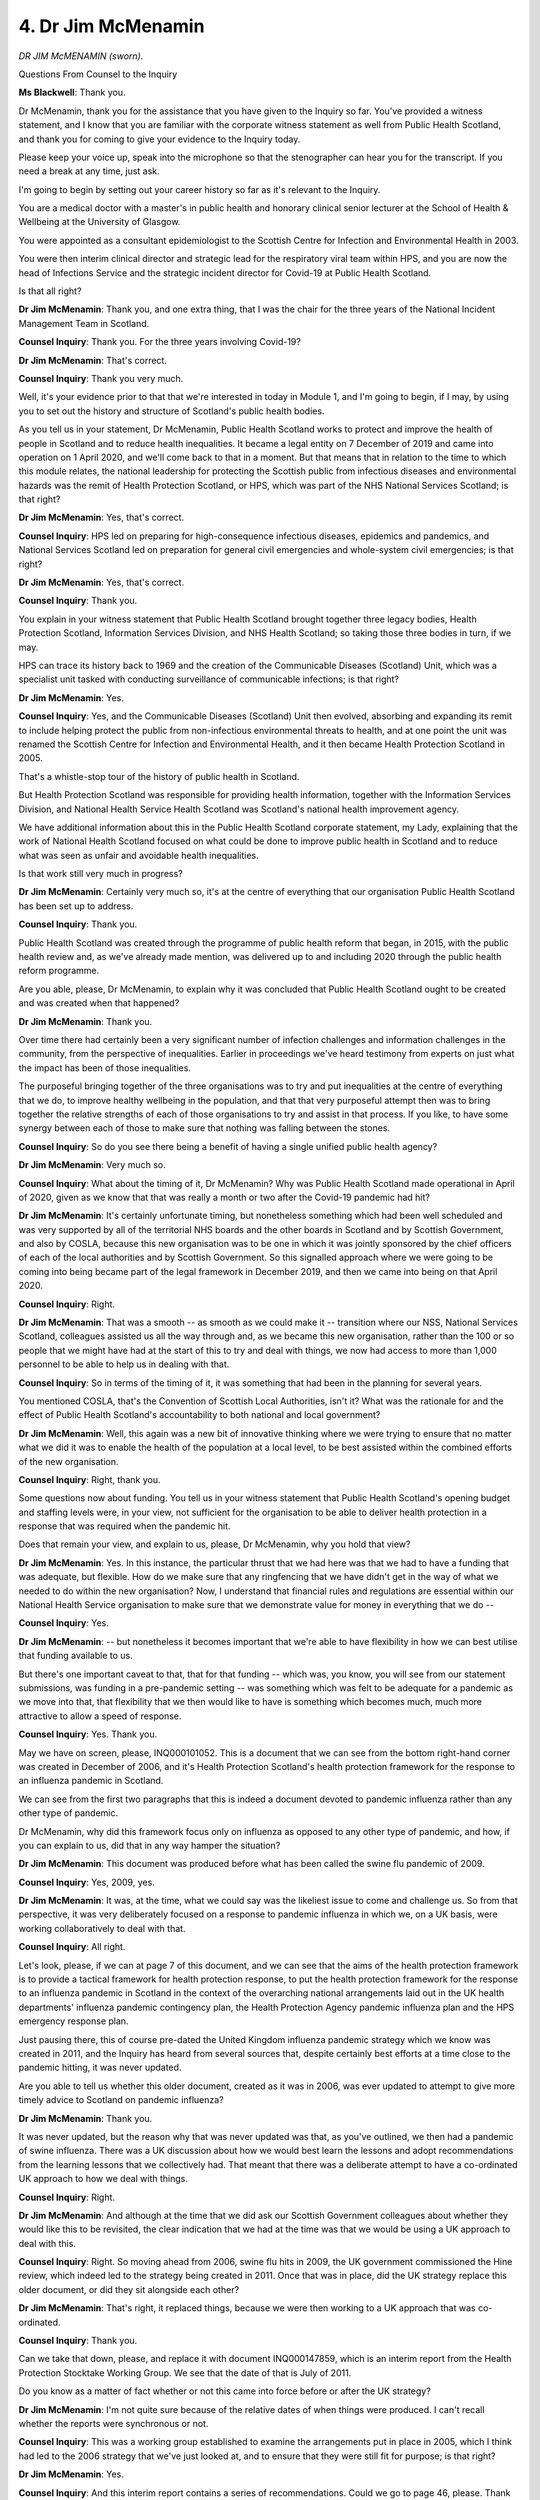 4. Dr Jim McMenamin
===================

*DR JIM McMENAMIN (sworn).*

Questions From Counsel to the Inquiry

**Ms Blackwell**: Thank you.

Dr McMenamin, thank you for the assistance that you have given to the Inquiry so far. You've provided a witness statement, and I know that you are familiar with the corporate witness statement as well from Public Health Scotland, and thank you for coming to give your evidence to the Inquiry today.

Please keep your voice up, speak into the microphone so that the stenographer can hear you for the transcript. If you need a break at any time, just ask.

I'm going to begin by setting out your career history so far as it's relevant to the Inquiry.

You are a medical doctor with a master's in public health and honorary clinical senior lecturer at the School of Health & Wellbeing at the University of Glasgow.

You were appointed as a consultant epidemiologist to the Scottish Centre for Infection and Environmental Health in 2003.

You were then interim clinical director and strategic lead for the respiratory viral team within HPS, and you are now the head of Infections Service and the strategic incident director for Covid-19 at Public Health Scotland.

Is that all right?

**Dr Jim McMenamin**: Thank you, and one extra thing, that I was the chair for the three years of the National Incident Management Team in Scotland.

**Counsel Inquiry**: Thank you. For the three years involving Covid-19?

**Dr Jim McMenamin**: That's correct.

**Counsel Inquiry**: Thank you very much.

Well, it's your evidence prior to that that we're interested in today in Module 1, and I'm going to begin, if I may, by using you to set out the history and structure of Scotland's public health bodies.

As you tell us in your statement, Dr McMenamin, Public Health Scotland works to protect and improve the health of people in Scotland and to reduce health inequalities. It became a legal entity on 7 December of 2019 and came into operation on 1 April 2020, and we'll come back to that in a moment. But that means that in relation to the time to which this module relates, the national leadership for protecting the Scottish public from infectious diseases and environmental hazards was the remit of Health Protection Scotland, or HPS, which was part of the NHS National Services Scotland; is that right?

**Dr Jim McMenamin**: Yes, that's correct.

**Counsel Inquiry**: HPS led on preparing for high-consequence infectious diseases, epidemics and pandemics, and National Services Scotland led on preparation for general civil emergencies and whole-system civil emergencies; is that right?

**Dr Jim McMenamin**: Yes, that's correct.

**Counsel Inquiry**: Thank you.

You explain in your witness statement that Public Health Scotland brought together three legacy bodies, Health Protection Scotland, Information Services Division, and NHS Health Scotland; so taking those three bodies in turn, if we may.

HPS can trace its history back to 1969 and the creation of the Communicable Diseases (Scotland) Unit, which was a specialist unit tasked with conducting surveillance of communicable infections; is that right?

**Dr Jim McMenamin**: Yes.

**Counsel Inquiry**: Yes, and the Communicable Diseases (Scotland) Unit then evolved, absorbing and expanding its remit to include helping protect the public from non-infectious environmental threats to health, and at one point the unit was renamed the Scottish Centre for Infection and Environmental Health, and it then became Health Protection Scotland in 2005.

That's a whistle-stop tour of the history of public health in Scotland.

But Health Protection Scotland was responsible for providing health information, together with the Information Services Division, and National Health Service Health Scotland was Scotland's national health improvement agency.

We have additional information about this in the Public Health Scotland corporate statement, my Lady, explaining that the work of National Health Scotland focused on what could be done to improve public health in Scotland and to reduce what was seen as unfair and avoidable health inequalities.

Is that work still very much in progress?

**Dr Jim McMenamin**: Certainly very much so, it's at the centre of everything that our organisation Public Health Scotland has been set up to address.

**Counsel Inquiry**: Thank you.

Public Health Scotland was created through the programme of public health reform that began, in 2015, with the public health review and, as we've already made mention, was delivered up to and including 2020 through the public health reform programme.

Are you able, please, Dr McMenamin, to explain why it was concluded that Public Health Scotland ought to be created and was created when that happened?

**Dr Jim McMenamin**: Thank you.

Over time there had certainly been a very significant number of infection challenges and information challenges in the community, from the perspective of inequalities. Earlier in proceedings we've heard testimony from experts on just what the impact has been of those inequalities.

The purposeful bringing together of the three organisations was to try and put inequalities at the centre of everything that we do, to improve healthy wellbeing in the population, and that that very purposeful attempt then was to bring together the relative strengths of each of those organisations to try and assist in that process. If you like, to have some synergy between each of those to make sure that nothing was falling between the stones.

**Counsel Inquiry**: So do you see there being a benefit of having a single unified public health agency?

**Dr Jim McMenamin**: Very much so.

**Counsel Inquiry**: What about the timing of it, Dr McMenamin? Why was Public Health Scotland made operational in April of 2020, given as we know that that was really a month or two after the Covid-19 pandemic had hit?

**Dr Jim McMenamin**: It's certainly unfortunate timing, but nonetheless something which had been well scheduled and was very supported by all of the territorial NHS boards and the other boards in Scotland and by Scottish Government, and also by COSLA, because this new organisation was to be one in which it was jointly sponsored by the chief officers of each of the local authorities and by Scottish Government. So this signalled approach where we were going to be coming into being became part of the legal framework in December 2019, and then we came into being on that April 2020.

**Counsel Inquiry**: Right.

**Dr Jim McMenamin**: That was a smooth -- as smooth as we could make it -- transition where our NSS, National Services Scotland, colleagues assisted us all the way through and, as we became this new organisation, rather than the 100 or so people that we might have had at the start of this to try and deal with things, we now had access to more than 1,000 personnel to be able to help us in dealing with that.

**Counsel Inquiry**: So in terms of the timing of it, it was something that had been in the planning for several years.

You mentioned COSLA, that's the Convention of Scottish Local Authorities, isn't it? What was the rationale for and the effect of Public Health Scotland's accountability to both national and local government?

**Dr Jim McMenamin**: Well, this again was a new bit of innovative thinking where we were trying to ensure that no matter what we did it was to enable the health of the population at a local level, to be best assisted within the combined efforts of the new organisation.

**Counsel Inquiry**: Right, thank you.

Some questions now about funding. You tell us in your witness statement that Public Health Scotland's opening budget and staffing levels were, in your view, not sufficient for the organisation to be able to deliver health protection in a response that was required when the pandemic hit.

Does that remain your view, and explain to us, please, Dr McMenamin, why you hold that view?

**Dr Jim McMenamin**: Yes. In this instance, the particular thrust that we had here was that we had to have a funding that was adequate, but flexible. How do we make sure that any ringfencing that we have didn't get in the way of what we needed to do within the new organisation? Now, I understand that financial rules and regulations are essential within our National Health Service organisation to make sure that we demonstrate value for money in everything that we do --

**Counsel Inquiry**: Yes.

**Dr Jim McMenamin**: -- but nonetheless it becomes important that we're able to have flexibility in how we can best utilise that funding available to us.

But there's one important caveat to that, that for that funding -- which was, you know, you will see from our statement submissions, was funding in a pre-pandemic setting -- was something which was felt to be adequate for a pandemic as we move into that, that flexibility that we then would like to have is something which becomes much, much more attractive to allow a speed of response.

**Counsel Inquiry**: Yes. Thank you.

May we have on screen, please, INQ000101052. This is a document that we can see from the bottom right-hand corner was created in December of 2006, and it's Health Protection Scotland's health protection framework for the response to an influenza pandemic in Scotland.

We can see from the first two paragraphs that this is indeed a document devoted to pandemic influenza rather than any other type of pandemic.

Dr McMenamin, why did this framework focus only on influenza as opposed to any other type of pandemic, and how, if you can explain to us, did that in any way hamper the situation?

**Dr Jim McMenamin**: This document was produced before what has been called the swine flu pandemic of 2009.

**Counsel Inquiry**: Yes, 2009, yes.

**Dr Jim McMenamin**: It was, at the time, what we could say was the likeliest issue to come and challenge us. So from that perspective, it was very deliberately focused on a response to pandemic influenza in which we, on a UK basis, were working collaboratively to deal with that.

**Counsel Inquiry**: All right.

Let's look, please, if we can at page 7 of this document, and we can see that the aims of the health protection framework is to provide a tactical framework for health protection response, to put the health protection framework for the response to an influenza pandemic in Scotland in the context of the overarching national arrangements laid out in the UK health departments' influenza pandemic contingency plan, the Health Protection Agency pandemic influenza plan and the HPS emergency response plan.

Just pausing there, this of course pre-dated the United Kingdom influenza pandemic strategy which we know was created in 2011, and the Inquiry has heard from several sources that, despite certainly best efforts at a time close to the pandemic hitting, it was never updated.

Are you able to tell us whether this older document, created as it was in 2006, was ever updated to attempt to give more timely advice to Scotland on pandemic influenza?

**Dr Jim McMenamin**: Thank you.

It was never updated, but the reason why that was never updated was that, as you've outlined, we then had a pandemic of swine influenza. There was a UK discussion about how we would best learn the lessons and adopt recommendations from the learning lessons that we collectively had. That meant that there was a deliberate attempt to have a co-ordinated UK approach to how we deal with things.

**Counsel Inquiry**: Right.

**Dr Jim McMenamin**: And although at the time that we did ask our Scottish Government colleagues about whether they would like this to be revisited, the clear indication that we had at the time was that we would be using a UK approach to deal with this.

**Counsel Inquiry**: Right. So moving ahead from 2006, swine flu hits in 2009, the UK government commissioned the Hine review, which indeed led to the strategy being created in 2011. Once that was in place, did the UK strategy replace this older document, or did they sit alongside each other?

**Dr Jim McMenamin**: That's right, it replaced things, because we were then working to a UK approach that was co-ordinated.

**Counsel Inquiry**: Thank you.

Can we take that down, please, and replace it with document INQ000147859, which is an interim report from the Health Protection Stocktake Working Group. We see that the date of that is July of 2011.

Do you know as a matter of fact whether or not this came into force before or after the UK strategy?

**Dr Jim McMenamin**: I'm not quite sure because of the relative dates of when things were produced. I can't recall whether the reports were synchronous or not.

**Counsel Inquiry**: This was a working group established to examine the arrangements put in place in 2005, which I think had led to the 2006 strategy that we've just looked at, and to ensure that they were still fit for purpose; is that right?

**Dr Jim McMenamin**: Yes.

**Counsel Inquiry**: And this interim report contains a series of recommendations. Could we go to page 46, please. Thank you. We can move through this quite quickly, but the recommendations relate firstly to capacity and resilience -- if we can scroll down, please -- roles and responsibilities, priorities and outcomes, governance, and consistency. Thank you.

This was an interim report. The final report which we can put up, please, at INQ000147828. Thank you. Can we go to page 44, please. Thank you very much. It sets out -- in fact can we go up to the previous page so that we can see what the columns ... there we are.

On the left-hand side I think we have the recommendations set out, and then the next column along, going from left to right, we can see whether the recommendation has made it into the final report from the interim report.

At the bottom, at number 34, page 42, we can see:

"Interchange should be arranged between staff of HPS and NHS boards and other activities considered to strengthen relationships and engender mutual respect and to help soften existing boundaries. This should include a wide range of activities including joint learning sessions; joint training and web-based initiatives."

If we move across we only see that that recommendation was in the interim report, but then in the right-hand column we have these words:

"MHPN, with the support of NHS boards and HPS ..."

Can you explain to us firstly, if you know, why this recommendation didn't make it into the final report, and what is meant by the bodies in the final column?

**Dr Jim McMenamin**: Perhaps in reverse order.

**Counsel Inquiry**: Okay.

**Dr Jim McMenamin**: The MHPN I guess here is a managed health protection network. What ultimately came out of that was the Scottish Health Protection Network, an obligant network of stakeholders coming together who were mutually working with each other, including local authorities, to ensure that we had addressed all of the challenges presented within health protection.

**Counsel Inquiry**: So Managed Health Protection Network, yes, and that -- this tells us that that organisation was working with the support of the NHS boards and HPS.

So does that mean that, because those systems were already in place, that recommendation didn't need to be taken forward to the final report? Is that how it worked?

**Dr Jim McMenamin**: Well, for many of these things, that we were taking them beyond that --

**Counsel Inquiry**: Right.

**Dr Jim McMenamin**: -- because, as I just suggested, that local authorities were now to become part and parcel of what we were trying to do, to make sure that local delivery was addressed.

**Counsel Inquiry**: Thank you.

Can we go to page 44, please, and highlight the entry under "Roles and responsibilities". Here we can see:

"There is a need to improve communication between HPS and NHS boards. Interchange should be arranged between staff in both directions, and other activities considered to strengthen relationships and engender mutual respect and to help soften existing boundaries. This should include a wide range of activities including joint learning sessions, joint training and web-based initiatives."

We can see on the right-hand side the assessment is that:

"The [Managed Health Protection Network] is of course designed to help achieve a sense of integration between all parts of a service and should therefore be expected to serve a function of improving relationships and communication. However, our recommendation on interchange and other activities should stand."

So this is how it appears in the table.

Is the impression being created, Dr McMenamin, that there was a difficulty perceived in terms of relationships between these bodies and, if so, how was that manifesting itself and what was the proposed solution in order to engender better relationships?

**Dr Jim McMenamin**: I think that the principal thing here that we were trying to address was a levelling up --

**Counsel Inquiry**: Right.

**Dr Jim McMenamin**: -- to try and ensure that experience at a national level and at a local level was interchangeable, that we could then see and learn from each other. The Scottish Health Protection Network began to have that purpose by having that sharing of learning and experience across all of the health protection functions within Scotland.

**Counsel Inquiry**: And would you say that, following on from this final report, things did begin to improve?

**Dr Jim McMenamin**: I think that it's certainly true that they were much improved as a consequence of the success of the Scottish Health Protection Network. That's not to say there are not continuing issues that we have had further effort to try and overcome.

**Counsel Inquiry**: All right, thank you very much. We can take that down now.

Concentrating for a moment on the wider programme of health protection reform in Scotland, you tell us in your witness statement that the creation of Public Health Scotland was indeed part of a wider programme of public health reform, and you go on to note that HPS colleagues, yourself included, advocated throughout the reform period for recognition of the importance of actions to protect the public from outbreaks of communicable disease and incidents involving non-communicable environmental hazards to public health.

Why was HPS required to advocate in that way?

**Dr Jim McMenamin**: I can offer you two potential answers to that, one which is a corporate one, and perhaps one a personal one.

**Counsel Inquiry**: Well, please do.

**Dr Jim McMenamin**: So from a corporate perspective, I think that what was important here was that we were trying to ensure that there was health protection having its place at a table when the key objectives that were then listed were not immediately ones that jumped out saying health protection was at the centre of things. We had a further discussion on an ongoing basis about this, and that health protection we were assured was at the centre of everything that we were doing.

On a personal note, that I can see that, yes, that was important that we continued to advocate for clinical and scientific leadership for health protection being important because we were mindful of the importance of instance outbreaks and, regrettably, pandemics.

**Counsel Inquiry**: All right, thank you.

May we look briefly, please, at INQ000102990, because moving forwards -- thank you very much -- this is the 2015 review of public health in Scotland. It was, as we can see, strengthening the function and refocusing action for a healthier Scotland, it had as its basis.

Can you provide a summary of this document, please? We can see that at the bottom, although it's headed 2015, it was actually produced finally in February of 2016.

**Dr Jim McMenamin**: Yes.

**Counsel Inquiry**: Tell us what this is about, please, Dr McMenamin.

**Dr Jim McMenamin**: So here, and coming back to our central rationale for what we were trying to do, it was important that we were trying to put health inequalities at the centre of everything that we were doing. You've heard already testimony from Bambra and Marmot about the stalling in life expectancy as one indicator of the health of the population. This was then occurring against this backdrop where we were very aware of the need to try and come together to address those health inequalities and hopefully to then have an increase in the healthy life expectancy of individuals.

**Counsel Inquiry**: All right.

Was there anything within this review about the involvement of public health in terms of laboratories?

**Dr Jim McMenamin**: Yes, this is -- and it's important, I think, here that there is an important distinction that I have to offer about what you may have already heard in testimony about, for the Health Protection Agency --

**Counsel Inquiry**: Yes.

**Dr Jim McMenamin**: -- for Public Health England, and then the UK Health Security Agency. Unlike the situation for all of those successor organisations, Public Health Scotland's role in the laboratory services management was in a commissioning role only.

**Counsel Inquiry**: Right.

**Dr Jim McMenamin**: So our opportunity then to have a great effort and discourse about that was certainly not something that was addressed in the main by this kind of document.

**Counsel Inquiry**: What role did HPS, and then later PHS, play in commissioning national microbiological reference laboratories? What role did it play?

**Dr Jim McMenamin**: So right up until the end of the time period for which we are discussing, this pre-pandemic --

**Counsel Inquiry**: Yes.

**Dr Jim McMenamin**: -- period, our role was limited in the main to this commissioning role for the national laboratories that would be doing reference work. That's unlike the situation then where much of the routine work might be offered through either a combination of UKHSA laboratories in England and the NHS service laboratories.

**Counsel Inquiry**: Is it correct that the sponsors, the Scottish Government and the Convention of Scottish Local Authorities, or COSLA, were engaged in developing an annual operation plan for PHS?

**Dr Jim McMenamin**: Yes, and we've continued -- and I know it goes beyond the timeframe of the examination today --

**Counsel Inquiry**: Yes.

**Dr Jim McMenamin**: -- but we're certainly very much encouraged by the ongoing work which has developed following on from the beginning of the pandemic, and that we are currently involved in for some of the commissioning work, going beyond that into what is the needs assessment that we have for laboratory services across all of Scotland.

**Counsel Inquiry**: Thank you.

I would like to ask you now about the provision of expert advice to the Scottish and the United Kingdom government and the extent of HPS's involvement in scientific advisory groups such as NERVTAG and SAGE.

What was the role of the Scottish public health service in the NERVTAG advisory group? Was it a member, to start off with?

**Dr Jim McMenamin**: So NERVTAG -- and I'm sure that you've heard already quite a bit about this -- is an organisation which has been set up which has taken through a robust appointment process experts in individual areas. It just so happens that I was successful in application to that on a personal basis --

**Counsel Inquiry**: Right.

**Dr Jim McMenamin**: -- rather than it being Public Health Scotland which are represented --

**Counsel Inquiry**: Yes.

**Dr Jim McMenamin**: -- at that type of meeting.

**Counsel Inquiry**: Right, okay. And were there other representatives from other devolved nations also present when you were there?

**Dr Jim McMenamin**: At its inception -- and it's changed over time -- then it's certainly been important to have opportunity for other colleagues to be co-opted into that process, and Professor Peter Horby in the most recent past then has been instrumental in trying to ensure that, dependent on the setting that we're considering, that there's an appropriate scientific representation across the whole of the country.

**Counsel Inquiry**: Right.

In terms of the subject matter that NERVTAG considered during your time there, do you have a view as to whether or not that was more limited than it might have been? And, if it was, were there other aspects that you think as an organisation, as an advisory group, they would have benefitted from including in the matters that they considered and discussed?

**Dr Jim McMenamin**: Yeah, I'm very much struck by both the testimony that I've heard from witnesses here but also from looking at the witness statements that have been provided both by Wendy Barclay and by Peter Horby.

**Counsel Inquiry**: Yes.

**Dr Jim McMenamin**: They give a good account, I think, of, that there is always this balance, a balance about: we have set questions that we're trying to address, because the government of the day have key things that they would like us to address, but that the scientific curiosity of many of these individuals in the same room is extraordinary, that these experts are often bringing complex issues that they have noted would be important for the group to begin to consider, and there's opportunity through that network to then encourage one or other of the administrations or the Department of Health to then put that down as a significant item for discussion at a next meeting.

**Counsel Inquiry**: Yes. You may be aware of the evidence given earlier today by Sir Chris Whitty on this subject; he landed on an arbitrary percentage of 80/20.

**Dr Jim McMenamin**: 80/20.

**Counsel Inquiry**: Yes. But that, I think, accords with the evidence that you've just given --

**Dr Jim McMenamin**: Yes.

**Counsel Inquiry**: -- that there needs to be a two-way street, which is another phrase taken from Sir Mark Walport's evidence.

**Dr Jim McMenamin**: Absolutely. I don't quite know what the percentage is, and as an epidemiologist you'd probably get an hour discourse from me about that. But, yes, I agree.

**Counsel Inquiry**: All right, thank you very much.

We know from your witness statement that you also sat on SAGE representing HPS, as it then was, PHS as is now is, and tell us about your time there, please, Dr McMenamin, and whether you think that there are improvements that can be made in terms of the way that that advisory group conducts itself.

**Dr Jim McMenamin**: My time as an observer in all of the proceedings, getting to as many of those as I possibly could, along with many colleagues, was it was an extraordinary examination, forensically at times, of the key challenges presented of the day. Those individuals who were coming, who were giving of their time freely, were truly incredible and I have nothing but respect for everything that they were able to say and do.

My role there was limited, perhaps, if there were key things that we were providing either as validation of observations that were occurring south of the border or in the other administrations, or for the first time being able to present interesting observations, particularly in the early days of the estimation of vaccine effectiveness, where we were able to say, using the EVE collaboration data that had been set up as a consequence of the hibernation projects set up after the swine flu pandemic, important observations there about early insight to what we might see in the population, an early light of a path potentially out of the lockdowns and social restrictions that we had in the population.

**Counsel Inquiry**: Whilst you were present at SAGE meetings, were you convinced that there were mechanisms in place to promote challenge and to ensure a range of views, as we've just discussed is so important in these advisory groups?

**Dr Jim McMenamin**: Yeah, I think that all of the SAGE meetings were ably led by either of Sir Patrick Vallance or Chris Whitty or others who might be deputising on the day. There were great opportunities for colleagues to be able to say without reservation what their own views were about particular challenges, and to challenge mindset about any key things that were being discussed.

**Counsel Inquiry**: Thank you.

A different topic, now. I'd like to ask you about HPS's status as a Category 2 responder under the Civil Contingencies Act of 2004.

What is your view of it being assessed as a Category 2 responder? Do you think there is merit in its categorisation being raised to a Category 1 responder, or do you foresee difficulties if that were to happen?

**Dr Jim McMenamin**: If I may, if I can present two things there.

**Counsel Inquiry**: Yes, please.

**Dr Jim McMenamin**: Both a corporate thing and a personal thing.

From a corporate perspective, I can see that it is really important that we have a Category 1 response labelling, because we are at the heart of the assessment of risk, we are important in all of that.

On a personal basis, I can't understand why our organisation should not be designated as a Category 1 on the basis of the guidance and response function that we have in supporting major incidents and pandemics.

**Counsel Inquiry**: Becoming a Category 1 responder carries with it additional responsibilities and duties. Do you consider, Dr McMenamin, that Public Health Scotland is able to provide those and is the right organisation dealing with public health to be able to carry out those additional duties and responsibilities?

**Dr Jim McMenamin**: Absolutely, with one caveat, and that is obviously resource.

**Counsel Inquiry**: Funding, yes. All right, thank you.

Finally I'd like to take you through a series of scenario testing exercises and to ask your expert opinion on what you think worked well and what might be capable of being improved.

There are some names here that the Inquiry has not yet heard about, because they are Scottish specific. One back in April of 2009, an exercise called Cauld Craw. What was that all about, Dr McMenamin?

**Dr Jim McMenamin**: So, as you might imagine, it would be something to do with a crow or the likes. Of course that avian influenza and influenza immediately spring to mind, and that's exactly what it was about.

**Counsel Inquiry**: All right.

You note in your statement that the plans for this exercise were in fact overtaken by the swine flu pandemic and although it was well planned, the tabletop exercise itself did not take place. Was it rescheduled?

**Dr Jim McMenamin**: I beg your pardon?

**Counsel Inquiry**: Was it rescheduled?

**Dr Jim McMenamin**: Which, sorry?

**Counsel Inquiry**: Cauld Craw.

**Dr Jim McMenamin**: Yeah, I think that it was not rescheduled, particularly because we suddenly had a natural event that was presenting not too long afterwards with the swine influenza pandemic. So my understanding, at least of my own recollection, or of others at the time was that we had a natural challenge that immediately followed.

**Counsel Inquiry**: Yes. Do you know whether any of the preparations for the exercise were able to be drawn upon when swine flu hit?

**Dr Jim McMenamin**: Certainly much of the constant evolution of thinking that we had in any of our preparedness was to address many aspects of what were to be covered by that kind of exercise. In particular, for the avian influenza database that ultimately became what you will I'm sure hear more about this the response to Module 2 with the first few 100s approach that we had for gathering clear, concise information about the first cases of any new infection.

**Counsel Inquiry**: Also known as FF100, isn't it?

**Dr Jim McMenamin**: Yes.

**Counsel Inquiry**: The next exercise on my list is Castle Rock in September of 2010. I'm not going to ask you about the details of that because it simulated a chemical, biological, radiological and nuclear incident, so far from the topic of this Inquiry.

**Dr Jim McMenamin**: Yes.

**Counsel Inquiry**: But I would like to ask you about the fact that this was an exercise led by both the UK and Scottish governments.

Do you have a view as to how well a joint operation such as that -- and we're going to come in a moment to talk about Exercise Cygnus -- but how something created by governments in two separate nations are capable of providing benefit to both of those nations? Is that something that you would promote, or do you think that the Scottish-only exercises, designed and focused as they were on Scotland, are better in the long run?

**Dr Jim McMenamin**: I think the truth of it is that you need to have both. We need to have that local exercise capability to see what we can focus on. What sometimes is forgotten is every exercise can only focus on a few key things, it can't necessarily encompass everything. So having that opportunity to focus on that local issue becomes really important, particularly for the local authorities who might be dealing with that.

Whereas on a UK basis, having an understanding about how to relate to each of those constituent parts of the UK, where we will get key information from becomes important.

And one important thing that I should say about that is that for some aspects of environmental public health, Scotland is entirely reliant through a service-level agreement with the Health Protection Agency, Public Health England and the UK Health Security Agency, and that's reserved issues like radio, nuclear issues, et cetera.

**Counsel Inquiry**: Thank you.

Silver Swan took place over the latter part of 2015 and its aim was to assess the preparedness and response of Scotland's local and national arrangements for an influenza pandemic over a prolonged period.

This, I'm going to describe it as a rather successful exercise, focused on four areas: health and social care, excess deaths, business continuity and overall strategic co-ordination nationally. But of importance you say in your witness statement was what came out of that exercise concerning PPE.

Tell us about that, please, Dr McMenamin.

**Dr Jim McMenamin**: So inevitably there are key things that come out of every exercise. You hope that you're challenging perceptions, identifying issues, in the expectation that you'll be able to address them in subsequent work.

Part of our organisation at the time within Health Protection Scotland was our Antimicrobial Resistance and Healthcare Associated Infection team, that's shorthanded to ARHAI. It's with much personal regret and corporately regret that we saw this part of our organisation didn't come with us into Public Health Scotland, it remained within National Services Scotland. It was, however, the most painless divorce, I'm sure, of medical and nursing teams --

**Counsel Inquiry**: That's good to hear.

**Dr Jim McMenamin**: -- because we continued, and continue to this day, to work very closely with our ARHAI colleagues who were an essential part of the pandemic response.

The reason why I'm focusing on that as background first is that it's this ARHAI team who have become pivotal to us in addressing everything to do with personal protection equipment, and although I can offer my own understanding of that from representing Public Health Scotland and HPS at the time, it might well be that a separate issue that you may wish to consider asking our ARHAI colleagues who remain within National Services Scotland.

The question that you asked, though, was: what happened? The key thing that we can see is that there are issues of interpreting what the safe use of personal protection equipment should be within the NHS. That becomes really important for us to make sure that we can have all of that sharing with the infection prevention and control teams in any of our hospital or secondary care settings, but also across the NHS estate.

That key learning was something that continues to be part of our discussions on an ongoing basis, including what we do for high-consequence infectious disease, and that our ARHAI colleagues are right up the middle of all of that.

**Counsel Inquiry**: The fact that the provision of PPE and the stockpiling of it and the use of it across the whole of the health system in Scotland had been raised in the latter part of 2015 must have meant that, by the time Exercise Cygnus took part in October of 2016, that knowledge and those concerns could be carried forwards. Because you I think personally attended Exercise Cygnus, did you not, on behalf of HPS? And we know that the aim of that exercise was to assess preparedness and response across the whole of the United Kingdom for pandemic influenza. Did you in fact take to Exercise Cygnus the information and the knowledge that you had gained through Silver Swan?

**Dr Jim McMenamin**: Yes, indeed, not just me but many of my colleagues who were joining on behalf of either Health Protection Scotland or other parts of the NHS in Scotland.

**Counsel Inquiry**: And how did you find Exercise Cygnus? It was a huge undertaking, wasn't it? This Inquiry has heard that it involved 950 participants. As a matter of interest, did you travel down to England in order to attend, or were you attending remotely from Scotland? How did it work?

**Dr Jim McMenamin**: My memory of that was attending remotely, I think, for that particular one.

**Counsel Inquiry**: Right. We know it took place over the course of two days and that the initial scenario was that the influenza pandemic had just hit and then the further day was some time beyond that, once systems had been up and running for some time.

When you came away from Exercise Cygnus, did you believe that public health in Scotland was well prepared for the outbreak of a pandemic influenza, or did you appreciate that there were significant lessons that had been learned and preparations that needed to be put into place in order to get that level of preparation to an acceptable degree?

**Dr Jim McMenamin**: I think the latter. Despite any great work by any number of very industrious colleagues working in the background, my own team included, but yes, there continued to be very significant things that we needed to continue to work on.

**Counsel Inquiry**: What actions did Public Health Scotland take away from Cygnus and are you able to tell us whether or not, by using a couple of examples, those were carried through and indeed were in place by the time the pandemic hit?

**Dr Jim McMenamin**: Earlier I spoke about the Scottish Health Protection Network being used as an important vehicle to make sure that we and all of our colleagues then were sharing our own experience and learning. I think that the key thing that we were then coming back to was for personal protection equipment, as you've already highlighted, it is an essential bit of what we needed to do, and our ARHAI colleagues in particular were very, very focused on this, but also some other thinking then about high-consequence infectious disease and what we should be doing about that.

You may or may not know that Scotland does not have a high-consequence infectious disease unit. We rely then on, and through service level agreements, the excellent service that's offered through colleagues in England, where we then have to transfer patients that might require that high-consequence infectious disease management.

That's part of our reignited discussion that we're having north of the border currently about what should be the case in the new world that we are living in, where we are learning as much as we can about pandemic preparedness for the future.

**Counsel Inquiry**: And do you believe, either personally or corporately, that Scotland should have its own HCID system?

**Dr Jim McMenamin**: I think certainly at the moment corporately that we wish to see what the balance is. We understand that of course there should be value for money in everything that we do. Is there a good enough case in this instance that there should be? My own personal perspective is that I'll be influenced by our infectious disease clinicians -- you spoke to just one of those earlier in the day with Professor Sir Chris Whitty -- south of the border, but it will be important that we have a view expressed by all of those colleagues about whether it would be important to have that capability locally or whether we continue to rely on the good grace of our UK colleagues to support us.

**Ms Blackwell**: Thank you, Dr McMenamin.

Would you excuse my back, please, my Lady?

*(Pause)*

**Ms Blackwell**: Thank you. My Lady, I can confirm there were no Rule 10 requests in relation to this witness, and so that completes Dr McMenamin's evidence.

**Lady Hallett**: Just one question from me, Dr.

You mentioned in your witness statement that you were doing a lessons learned report, and it would be available by April 2023; was it available by April 2023?

**Dr Jim McMenamin**: My Lady, my apologies, my understanding is that it was near completion but it's not yet completed. I can certainly ask my colleagues in the background and try and make that available as soon as possible.

**Lady Hallett**: That would really helpful, thank you very much indeed.

Well, thank you. I'm sorry we've kept you so long, I hope it hasn't mucked up your arrangements for returning home.

**The Witness**: Not at all.

*(The witness withdrew)*

**Lady Hallett**: Very well, we'll finish there today, and I am sitting again at 10.30 on Monday.

**Ms Blackwell**: Thank you, my Lady.

**Lady Hallett**: Thank you all very much indeed.

*(4.30 pm)*

*(The hearing adjourned until 10.30 am on Monday, 26 June 2023)*

